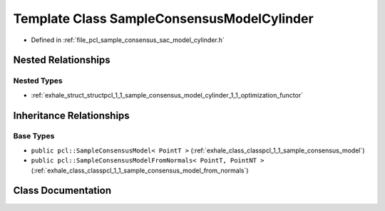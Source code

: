 .. _exhale_class_classpcl_1_1_sample_consensus_model_cylinder:

Template Class SampleConsensusModelCylinder
===========================================

- Defined in :ref:`file_pcl_sample_consensus_sac_model_cylinder.h`


Nested Relationships
--------------------


Nested Types
************

- :ref:`exhale_struct_structpcl_1_1_sample_consensus_model_cylinder_1_1_optimization_functor`


Inheritance Relationships
-------------------------

Base Types
**********

- ``public pcl::SampleConsensusModel< PointT >`` (:ref:`exhale_class_classpcl_1_1_sample_consensus_model`)
- ``public pcl::SampleConsensusModelFromNormals< PointT, PointNT >`` (:ref:`exhale_class_classpcl_1_1_sample_consensus_model_from_normals`)


Class Documentation
-------------------


.. doxygenclass:: pcl::SampleConsensusModelCylinder
   :members:
   :protected-members:
   :undoc-members: